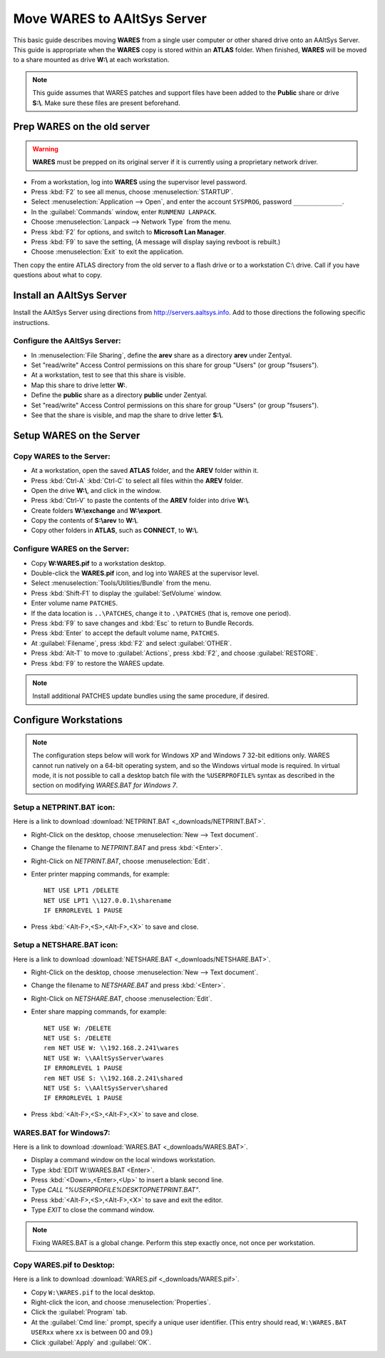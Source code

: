 #############################
 Move WARES to AAltSys Server
#############################

This basic guide describes moving **WARES** from a single user computer
or other shared drive onto an AAltSys Server. This guide is appropriate when the 
**WARES** copy is stored within an **ATLAS** folder. When finished, **WARES** will
be moved to a share mounted as drive **W:\\** at each workstation.

.. note:: This guide assumes that WARES patches and support files have been 
   added to the **Public** share or drive **S:\\**. Make sure these files are 
   present beforehand.

Prep WARES on the old server
=============================

.. warning:: **WARES** must be prepped on its original server if it is 
   currently using a proprietary network driver.

+ From a workstation, log into **WARES** using the supervisor level password.
+ Press :kbd:`F2` to see all menus, choose :menuselection:`STARTUP`.
+ Select :menuselection:`Application --> Open`, and enter the account 
  ``SYSPROG``, password ``_____________``.
+ In the :guilabel:`Commands` window, enter ``RUNMENU LANPACK``.
+ Choose :menuselection:`Lanpack --> Network Type` from the menu.
+ Press :kbd:`F2` for options, and switch to **Microsoft Lan Manager**.
+ Press :kbd:`F9` to save the setting,  (A message will display saying revboot 
  is rebuilt.)
+ Choose :menuselection:`Exit` to exit the application.

Then copy the entire ATLAS directory from the old server to a flash drive or to 
a workstation C:\\ drive. Call if you have questions about what to copy.

Install an AAltSys Server
=============================

Install the AAltSys Server using directions from http://servers.aaltsys.info. Add 
to those directions the following specific instructions.

Configure the AAltSys Server:
"""""""""""""""""""""""""""""

+ In :menuselection:`File Sharing`, define the **arev** share as a directory 
  **arev** under Zentyal.
+ Set "read/write" Access Control permissions on this share for group "Users"
  (or group "fsusers").
+ At a workstation, test to see that this share is visible.
+ Map this share to drive letter **W:**.
+ Define the **public** share as a directory **public** under Zentyal.
+ Set "read/write" Access Control permissions on this share for group "Users"
  (or group "fsusers").
+ See that the share is visible, and map the share to drive letter **S:\\**.

Setup WARES on the Server
=============================

Copy WARES to the Server:
"""""""""""""""""""""""""""""

+ At a workstation, open the saved **ATLAS** folder, and the **AREV** folder 
  within it.
+ Press :kbd:`Ctrl-A` :kbd:`Ctrl-C` to select all files within the **AREV** 
  folder.
+ Open the drive **W:\\**, and click in the window.
+ Press :kbd:`Ctrl-V` to paste the contents of the **AREV** folder into drive 
  **W:\\**.
+ Create folders **W:\\exchange** and **W:\\export**.
+ Copy the contents of **S:\\arev** to **W:\\**.
+ Copy other folders in **ATLAS**, such as **CONNECT**, to **W:\\**.

Configure WARES on the Server:
""""""""""""""""""""""""""""""""""

+ Copy **W:\WARES.pif** to a workstation desktop.
+ Double-click the **WARES.pif** icon, and log into WARES at the supervisor 
  level.
+ Select :menuselection:`Tools/Utilities/Bundle` from the menu.
+ Press :kbd:`Shift-F1` to display the :guilabel:`SetVolume` window.
+ Enter volume name ``PATCHES``.
+ If the data location is ``..\PATCHES``, change it to ``.\PATCHES`` (that is, 
  remove one period).
+ Press :kbd:`F9` to save changes and :kbd:`Esc` to return to Bundle Records.
+ Press :kbd:`Enter` to accept the default volume name, ``PATCHES``.
+ At :guilabel:`Filename`, press :kbd:`F2` and select :guilabel:`OTHER`.
+ Press :kbd:`Alt-T` to move to :guilabel:`Actions`, press :kbd:`F2`, and 
  choose :guilabel:`RESTORE`.
+ Press :kbd:`F9` to restore the WARES update.

.. note:: Install additional PATCHES update bundles using the same procedure, 
   if desired.

Configure Workstations
=============================

.. note:: The configuration steps below will work for Windows XP and Windows 7 
   32-bit editions only. WARES cannot run natively on a 64-bit operating 
   system, and so the Windows virtual mode is required. In virtual mode, it is 
   not possible to call a desktop batch file with the ``%USERPROFILE%`` syntax 
   as described in the section on modifying `WARES.BAT for Windows 7`.

Setup a NETPRINT.BAT icon:
"""""""""""""""""""""""""""""

Here is a link to download :download:`NETPRINT.BAT <_downloads/NETPRINT.BAT>`.

+ Right-Click on the desktop, choose :menuselection:`New --> Text document`. 
+ Change the filename to `NETPRINT.BAT` and press :kbd:`<Enter>`.
+ Right-Click on `NETPRINT.BAT`, choose :menuselection:`Edit`.
+ Enter printer mapping commands, for example::

    NET USE LPT1 /DELETE
    NET USE LPT1 \\127.0.0.1\sharename
    IF ERRORLEVEL 1 PAUSE

+ Press :kbd:`<Alt-F>,<S>,<Alt-F>,<X>` to save and close.

Setup a NETSHARE.BAT icon:
"""""""""""""""""""""""""""""

Here is a link to download :download:`NETSHARE.BAT <_downloads/NETSHARE.BAT>`.

+ Right-Click on the desktop, choose :menuselection:`New --> Text document`.
+ Change the filename to `NETSHARE.BAT` and press :kbd:`<Enter>`.
+ Right-Click on `NETSHARE.BAT`, choose :menuselection:`Edit`.
+ Enter share mapping commands, for example::

    NET USE W: /DELETE
    NET USE S: /DELETE
    rem NET USE W: \\192.168.2.241\wares
    NET USE W: \\AAltSysServer\wares
    IF ERRORLEVEL 1 PAUSE
    rem NET USE S: \\192.168.2.241\shared
    NET USE S: \\AAltSysServer\shared
    IF ERRORLEVEL 1 PAUSE

+ Press :kbd:`<Alt-F>,<S>,<Alt-F>,<X>` to save and close.

WARES.BAT for Windows7:
"""""""""""""""""""""""""""""

Here is a link to download :download:`WARES.BAT <_downloads/WARES.BAT>`. 

+ Display a command window on the local windows workstation.
+ Type :kbd:`EDIT W:\WARES.BAT <Enter>`.
+ Press :kbd:`<Down>,<Enter>,<Up>` to insert a blank second line.
+ Type `CALL "%USERPROFILE%\DESKTOP\NETPRINT.BAT"`.
+ Press :kbd:`<Alt-F>,<S>,<Alt-F>,<X>` to save and exit the editor.
+ Type `EXIT` to close the command window.

.. note:: Fixing WARES.BAT is a global change. Perform this step exactly once, 
   not once per workstation.

Copy WARES.pif to Desktop:
"""""""""""""""""""""""""""""

Here is a link to download :download:`WARES.pif <_downloads/WARES.pif>`.

+ Copy ``W:\WARES.pif`` to the local desktop.
+ Right-click the icon, and choose :menuselection:`Properties`.
+ Click the :guilabel:`Program` tab.
+ At the :guilabel:`Cmd line:` prompt, specify a unique user identifier.
  (This entry should read, ``W:\WARES.BAT USERxx`` where ``xx`` is between 00 
  and 09.)
+ Click :guilabel:`Apply` and :guilabel:`OK`.
